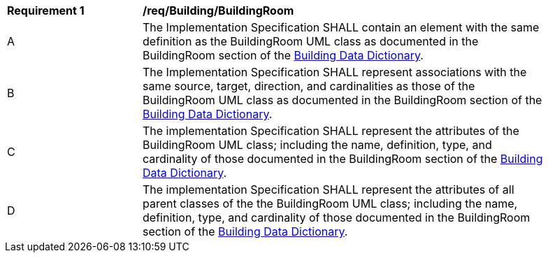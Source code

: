 [[req_Building_BuildingRoom]]
[width="90%",cols="2,6"]
|===
^|*Requirement  {counter:req-id}* |*/req/Building/BuildingRoom* 
^|A |The Implementation Specification SHALL contain an element with the same definition as the BuildingRoom UML class as documented in the BuildingRoom section of the <<BuildingRoom-section,Building Data Dictionary>>.
^|B |The Implementation Specification SHALL represent associations with the same source, target, direction, and cardinalities as those of the BuildingRoom UML class as documented in the BuildingRoom section of the <<BuildingRoom-section,Building Data Dictionary>>.
^|C |The implementation Specification SHALL represent the attributes of the BuildingRoom UML class; including the name, definition, type, and cardinality of those documented in the BuildingRoom section of the <<BuildingRoom-section,Building Data Dictionary>>.
^|D |The implementation Specification SHALL represent the attributes of all parent classes of the the BuildingRoom UML class; including the name, definition, type, and cardinality of those documented in the BuildingRoom section of the <<BuildingRoom-section,Building Data Dictionary>>.
|===
